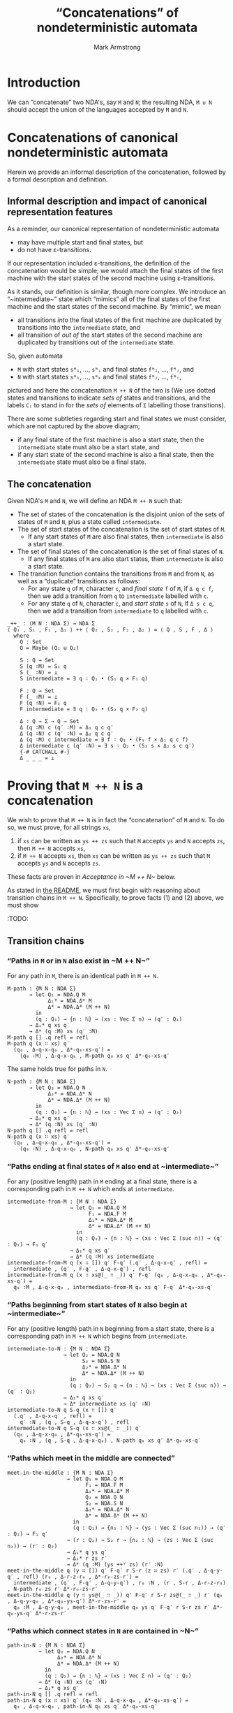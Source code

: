 #+Title: “Concatenations” of nondeterministic automata
#+Author: Mark Armstrong
#+Description: Composing NDA's into a machine which accepts
#+Description: the concatenation of their accepted languages.
#+Startup: noindent
#+Property: header-args:agda2 :tangle ../../../src/Automata/Composition/Concatenation.agda

* Introduction

We can “concatenate” two NDA's, say ~M~ and ~N~; 
the resulting NDA, ~M ∪ N~ should accept the union of the languages
accepted by ~M~ and ~N~.

* Agda header                                   :noexport:

Notice the module parameter Σ here.
#+begin_src agda2
module Automata.Composition.Concatenation (Σ : Set) where
#+end_src

#+begin_src agda2
-- Standard libraries imports ----------------------------------------
open import Data.Empty using (⊥ ; ⊥-elim)
open import Data.Nat using (ℕ ; suc)
open import Data.Nat.Properties using (+-identityʳ)
open import Data.Sum using (_⊎_)
open import Data.Product using (_×_ ; _,_)
open import Data.Maybe using (Maybe)
open import Data.Vec using (Vec ; [] ; _∷_ ; splitAt)
  renaming (_++_ to _++ⱽ_)
--open import Data.Vec.Properties --using (++-identityʳ)

open import Relation.Nullary using (¬_)
open import Relation.Binary.PropositionalEquality
  using (_≡_ ; refl)
open import Relation.Binary.HeterogeneousEquality using (refl)
----------------------------------------------------------------------

-- Thesis imports ----------------------------------------------------
open import Utilities.ExistsSyntax
open import Utilities.VecSplit

open import Automata.Nondeterministic
open import Automata.Properties Σ

open import Automata.Composition.Patterns.Concatenation
----------------------------------------------------------------------
#+end_src

* Concatenations of canonical nondeterministic automata

Herein we provide an informal description of the concatenation,
followed by a formal description and definition.

** Informal description and impact of canonical representation features

As a reminder, our canonical representation of
nondeterministic automata
- may have multiple start and final states, but
- do not have ε-transitions.

If our representation included ε-transitions,
the definition of the concatenation would be simple;
we would attach the final states of the first machine
with the start states of the second machine
using ε-transitions.

As it stands, our definition is similar, though more complex.
We introduce an “~intermediate~” state which “mimics”
all of the final states of the first machine
and the start states of the second machine.
By “mimic”, we mean
- all transitions /into/ the final states of the first machine
  are duplicated by transitions into the ~intermediate~ state, and
- all transition of /out of/ the start states of the second machine
  are duplicated by transitions out of the ~intermediate~ state.

So, given automata
- ~M~ with start states ~sᴹ₁~, …, ~sᴹᵢ~ and final states ~fᴹ₁~, …, ~fᴹⱼ~, and
- ~N~ with start states ~sᴺ₁~, …, ~sᴺₖ~ and final states ~fᴺ₁~, …, ~fᴺₗ~,
pictured
[[file:images/concat-preM.png]]
and here
[[file:images/concat-preN.png]]
the concatenation ~M ++ N~ of the two is
[[file:images/concatenation.png]]
(We use dotted states and transitions to indicate /sets of/ states
and transitions, and the labels ~Cᵢ~ to stand in for
the /sets of/ elements of ~Σ~ labelling those transitions).
:IMAGESRC:
#+begin_src ditaa :exports none :file images/concat-preM.png
+---------------------------------------+
| M                                     |
|                                       |
|    +-----+         +-----+    /-----\ |
|    | {o} |         : {o} | C₁ |     | |
| -->+ sᴹ₁ |    …    |     +=-->+ fᴹ₁ | |
|    |     |         |     |    |     | |
|    +-----+         +-----+    \-----/ |
|                                       |
|       ⋮       …                  ⋮    |
|                                       |
|    +-----+         +-----+    /-----\ |
|    | {o} |         : {o} | C₂ |     | |
| -->+ sᴹᵢ |    …    |     +=-->+ fᴹⱼ | |
|    |     |         |     |    |     | |
|    +-----+         +-----+    \-----/ |
|                                       |
+---------------------------------------+
#+end_src

#+RESULTS:
[[file:images/concat-preM.png]]

#+begin_src ditaa :exports none :file images/concat-preN.png
+---------------------------------------+
| N                                     |
|                                       |
|    +-----+    +-----+         /-----\ |
|    | {o} | C₃ : {o} |         |     | |
| -->+ sᴺ₁ +=-->+     |    …    | fᴺ₁ | |
|    |     |    |     |         |     | |
|    +-----+    +-----+         \-----/ |
|                                       |
|       ⋮          ⋮       …       ⋮    |
|                                       |
|    +-----+    +-----+         /-----\ |
|    | {o} | C₄ : {o} |         |     | |
| -->+ sᴺₖ +=-->+     |    …    | fᴺₗ | |
|    |     |    |     |         |     | |
|    +-----+    +-----+         \-----/ |
|                                       |
+---------------------------------------+
#+end_src

#+RESULTS:
[[file:images/concat-preN.png]]

#+begin_src ditaa :exports none :file images/concatenation.png
+----------------------------------------------------------------------------------------------------------------------+
| M ++ N                                                                                                               |
|                                                                                                                      |
| +-----------------------------------------+                             +-----------------------------------------+  |
| : M                                       |                             : N                                       |  |
| |    +-----+           +-----+    +-----+ |                             |    +-----+    +-----+           /-----\ |  |
| |    | {o} |           : {o} | C₁ | {o} | |                             |    | {o} | C₃ : {o} |           |     | |  |
| | -->+ sᴹ₁ |     …     |     +=-->+ fᴹ₁ | |                             |    | sᴺ₁ +--->|     |     …     | fᴺ₁ | |  |
| |    |     |           |     |    |     | |                             |    |     |    |     |           |     | |  |
| |    +-----+           +--+--+    +-----+ |      +--------------+       |    +-----+    +-----+           \-----/ |  |
| |                         |               |      | {o}          |       |                  ^                      |  |
| |                         |    C₁         |      |              |  C₃   |                  |                      |  |              
| |                         \=--------------|=---->+              +=------|=-----------------/                      |  |
| |                                         |      |              |       |                                         |  |
| |                                         |      |              |       |                                         |  |
| |       ⋮                 ⋮          ⋮    |      | intermediate |       |       ⋮          ⋮                 ⋮    |  |
| |                                         |      |              |       |                                         |  |
| |                                         |      |              |       |                                         |  |
| |                         /=--------------|=---->+              +=------|=-----------------\                      |  |
| |                         |    C₂         |      |              |  C₄   |                  |                      |  |
| |                         |               |      |              |       |                  v                      |  |
| |    +-----+           +--+--+    +-----+ |      +--------------+       |    +-----+    +--+--+           /-----\ |  |
| |    | {o} |           : {o} | C₂ | {o} | |                             |    | {o} | C₄ : {o} |           |     | |  |
| | -->+ sᴹᵢ |     …     |     +=-->+ fᴹⱼ | |                             |    | sᴺₖ +--->|     |     …     | fᴺₗ | |  |
| |    |     |           |     |    |     | |                             |    |     |    |     |           |     | |  |
| |    +-----+           +-----+    +-----+ |                             |    +-----+    +-----+           \-----/ |  |
| |                                         |                             |                                         |  |
| +-----------------------------------------+                             +-----------------------------------------+  |
|                                                                                                                      |
+----------------------------------------------------------------------------------------------------------------------+
#+end_src

#+RESULTS:
[[file:images/concatenation.png]]

:END:

There are some subtleties regarding start and final states
we must consider, which are not captured
by the above diagram;
- if any final state of the first machine is also a start state,
  then the ~intermediate~ state must also be a start state, and
- if any start state of the second machine is also a final state,
  then the ~intermediate~ state must also be a final state.

** The concatenation

Given NDA's ~M~ and ~N~, we will define an NDA ~M ++ N~ such that:
- The set of states of the concatenation is the disjoint union of
  the sets of states of ~M~ and ~N~, plus a state called ~intermediate~.
- The set of start states of the concatenation is
  the set of start states of ~M~.
  - If any start states of ~M~ are also final states,
    then ~intermediate~ is also a start state.
- The set of final states of the concatenation is
  the set of final states of ~N~.
  - If any final states of ~M~ are also start states,
    then ~intermediate~ is also a start state.
- The transition function contains the transitions from ~M~ and from ~N~,
  as well as a “duplicate” transitions as follows:
  - For any state ~q~ of ~M~, character ~c~, and /final state/ ~f~ of ~M~,
    if ~Δ q c f~, then we add a transition from ~q~ to ~intermediate~
    labelled with ~c~.
  - For any state ~q~ of ~N~, character ~c~, and /start state/ ~s~ of ~N~,
    if ~Δ s c q~, then we add a transition from ~intermediate~ to ~q~
    labelled with ~c~.
#+begin_src agda2
_++_ : (M N : NDA Σ) → NDA Σ
⟨ Q₁ , S₁ , F₁ , Δ₁ ⟩ ++ ⟨ Q₂ , S₂ , F₂ , Δ₂ ⟩ = ⟨ Q , S , F , Δ ⟩
  where
    Q : Set
    Q = Maybe (Q₁ ⊎ Q₂)

    S : Q → Set
    S (q ∶M) = S₁ q
    S (_ ∶N) = ⊥
    S intermediate = ∃ q ∶ Q₁ • (S₁ q × F₁ q)

    F : Q → Set
    F (_ ∶M) = ⊥
    F (q ∶N) = F₂ q
    F intermediate = ∃ q ∶ Q₂ • (S₂ q × F₂ q)

    Δ : Q → Σ → Q → Set
    Δ (q ∶M) c (q′ ∶M) = Δ₁ q c q′
    Δ (q ∶N) c (q′ ∶N) = Δ₂ q c q′
    Δ (q ∶M) c intermediate = ∃ f ∶ Q₁ • (F₁ f × Δ₁ q c f)
    Δ intermediate c (q′ ∶N) = ∃ s ∶ Q₂ • (S₂ s × Δ₂ s c q′)
    {-# CATCHALL #-}
    Δ _ _ _ = ⊥
#+end_src

* Proving that ~M ++ N~ is a concatenation
  
We wish to prove that ~M ++ N~ is in fact the “concatenation” of ~M~ and ~N~.
To do so, we must prove, for all strings ~xs~,
1. if ~xs~ can be written as ~ys ++ zs~ such that ~M~ accepts ~ys~
   and ~N~ accepts ~zs~, then ~M ++ N~ accepts ~xs~,
2. if ~M ++ N~ accepts ~xs~, then ~xs~ can be written as ~ys ++ zs~
   such that ~M~ accepts ~ys~ and ~N~ accepts ~zs~.
These facts are proven in [[Acceptance in ~M ++ N~]] below.

As stated in [[file:./README.org::Reasoning about compositions][the README]],
we must first begin with reasoning about transition chains in ~M ++ N~.
Specifically, to prove facts (1) and (2) above, we must show
:TODO:

** Transition chains

*** “Paths in ~M~ or in ~N~ also exist in ~M ++ N~”

For any path in ~M~, there is an identical path in ~M ++ N~.
#+begin_src agda2
M-path : {M N : NDA Σ}
       → let Q₁ = NDA.Q M
             Δ₁* = NDA.Δ* M
             Δ* = NDA.Δ* (M ++ N)
         in
         (q : Q₁) → {n : ℕ} → (xs : Vec Σ n) → (q′ : Q₁)
       → Δ₁* q xs q′
       → Δ* (q ∶M) xs (q′ ∶M)
M-path q [] .q refl = refl
M-path q (x ∷ xs) q′
  (q₀ , Δ-q-x-q₀ , Δ*-q₀-xs-q′) =
    (q₀ ∶M) , Δ-q-x-q₀ , M-path q₀ xs q′ Δ*-q₀-xs-q′
#+end_src
The same holds true for paths in ~N~.
#+begin_src agda2
N-path : {M N : NDA Σ}
       → let Q₂ = NDA.Q N
             Δ₂* = NDA.Δ* N
             Δ* = NDA.Δ* (M ++ N)
         in
         (q : Q₂) → {n : ℕ} → (xs : Vec Σ n) → (q′ : Q₂)
       → Δ₂* q xs q′
       → Δ* (q ∶N) xs (q′ ∶N)
N-path q [] .q refl = refl
N-path q (x ∷ xs) q′
  (q₀ , Δ-q-x-q₀ , Δ*-q₀-xs-q′) =
    (q₀ ∶N) , Δ-q-x-q₀ , N-path q₀ xs q′ Δ*-q₀-xs-q′
#+end_src

*** “Paths ending at final states of ~M~ also end at ~intermediate~”

For any (positive length) path in ~M~ ending at a final state,
there is a corresponding path in ~M ++ N~ which ends at ~intermediate~.
#+begin_src agda2
intermediate-from-M : {M N : NDA Σ}
                    → let Q₁ = NDA.Q M
                          F₁ = NDA.F M
                          Δ₁* = NDA.Δ* M
                          Δ* = NDA.Δ* (M ++ N)
                      in
                      (q : Q₁) → {n : ℕ} → (xs : Vec Σ (suc n)) → (q′ : Q₁) → F₁ q′
                    → Δ₁* q xs q′
                    → Δ* (q ∶M) xs intermediate
intermediate-from-M q (x ∷ []) q′ F-q′ (.q′ , Δ-q-x-q′ , refl) =
  intermediate , (q′ , F-q′ , Δ-q-x-q′) , refl
intermediate-from-M q (x ∷ xs@(_ ∷ _)) q′ F-q′ (q₀ , Δ-q-x-q₀ , Δ*-q₀-xs-q′) =
  q₀ ∶M , Δ-q-x-q₀ , intermediate-from-M q₀ xs q′ F-q′ Δ*-q₀-xs-q′
#+end_src

*** “Paths beginning from start states of ~N~ also begin at ~intermediate~”

For any (positive length) path in ~N~ beginning from a start state,
there is a corresponding path in ~M ++ N~ which begins from ~intermediate~.
#+begin_src agda2
intermediate-to-N : {M N : NDA Σ}
                  → let Q₂ = NDA.Q N
                        S₂ = NDA.S N
                        Δ₂* = NDA.Δ* N
                        Δ* = NDA.Δ* (M ++ N)
                    in
                    (q : Q₂) → S₂ q → {n : ℕ} → (xs : Vec Σ (suc n)) → (q′ : Q₂)
                  → Δ₂* q xs q′
                  → Δ* intermediate xs (q′ ∶N)
intermediate-to-N q S-q (x ∷ []) q′
  (.q′ , Δ-q-x-q′ , refl) =
    q′ ∶N , (q , S-q , Δ-q-x-q′) , refl
intermediate-to-N q S-q (x ∷ xs@(_ ∷ _)) q′
  (q₀ , Δ-q-x-q₀ , Δ*-q₀-xs-q′) =
    q₀ ∶N , (q , S-q , Δ-q-x-q₀) , N-path q₀ xs q′ Δ*-q₀-xs-q′
#+end_src

*** “Paths which meet in the middle are connected”

#+begin_src agda2
meet-in-the-middle : {M N : NDA Σ}
                   → let Q₁ = NDA.Q M
                         F₁ = NDA.F M
                         Δ₁* = NDA.Δ* M
                         Q₂ = NDA.Q N
                         S₂ = NDA.S N
                         Δ₂* = NDA.Δ* N
                         Δ* = NDA.Δ* (M ++ N)
                     in
                     (q : Q₁) → {n₁ : ℕ} → (ys : Vec Σ (suc n₁)) → (q′ : Q₁) → F₁ q′
                   → (r : Q₂) → S₂ r → {n₂ : ℕ} → (zs : Vec Σ (suc n₂)) → (r′ : Q₂)
                   → Δ₁* q ys q′
                   → Δ₂* r zs r′
                   → Δ* (q ∶M) (ys ++ⱽ zs) (r′ ∶N)
meet-in-the-middle q (y ∷ []) q′ F-q′ r S-r (z ∷ zs) r′ (.q′ , Δ-q-y-q′ , refl) (r₀ , Δ-r-z-r₀ , Δ*-r₀-zs-r′) =
  intermediate , (q′ , F-q′ , Δ-q-y-q′) , r₀ ∶N , (r , S-r , Δ-r-z-r₀) , N-path r₀ zs r′ Δ*-r₀-zs-r′
meet-in-the-middle q (y ∷ ys@(_ ∷ _)) q′ F-q′ r S-r zs@(_ ∷ _) r′ (q₀ , Δ-q-y-q₀ , Δ*-q₀-ys-q′) Δ*-r-zs-r′ =
  q₀ ∶M , Δ-q-y-q₀ , meet-in-the-middle q₀ ys q′ F-q′ r S-r zs r′ Δ*-q₀-ys-q′ Δ*-r-zs-r′
#+end_src

*** “Paths which connect states in ~N~ are contained in ~N~”

#+begin_src agda2
path-in-N : {M N : NDA Σ}
          → let Q₂ = NDA.Q N
                Δ₂* = NDA.Δ* N
                Δ* = NDA.Δ* (M ++ N)
            in
            (q : Q₂) → {n : ℕ} → (xs : Vec Σ n) → (q′ : Q₂)
          → Δ* (q ∶N) xs (q′ ∶N)
          → Δ₂* q xs q′
path-in-N q [] .q refl = refl
path-in-N q (x ∷ xs) q′ (q₀ ∶N , Δ-q-x-q₀ , Δ*-q₀-xs-q′) =
  q₀ , Δ-q-x-q₀ , path-in-N q₀ xs q′ Δ*-q₀-xs-q′
#+end_src

*** “Paths which connect the two machines have a middle” 

#+begin_src agda2
find-the-middle : {M N : NDA Σ}
                → let Q₁ = NDA.Q M
                      Q₂ = NDA.Q N
                      Q = NDA.Q (M ++ N)
                      F₁ = NDA.F M
                      Δ₁* = NDA.Δ* M
                      Δ₂* = NDA.Δ* N
                      Δ* = NDA.Δ* (M ++ N) in
                  (q : Q₁) → {n : ℕ} → (xs : Vec Σ n) → (q′ : Q₂)
                → Δ* (q ∶M) xs (q′ ∶N)
                → ∃ m ∶ ℕ •
                    let (ys , zs , ys++zs≡xs) = splitAt m {!!} in
                  ∃ f ∶ Q₁ •
                  ∃ s ∶ Q₂ •
                     (Δ₁* q ys f 
                    × Δ₂* s zs q′)
find-the-middle = {!!}
#+end_src

*** “There are no paths from ~N~ to ~intermediate~”

The base case is immediately dismissed by Agda.
#+begin_src agda2
¬back-to-intermediate : {M N : NDA Σ}
                      → let Q₂ = NDA.Q N
                            Δ* = NDA.Δ* (M ++ N)
                        in
                        (q : Q₂) → {n : ℕ} → (xs : Vec Σ n)
                      → ¬ (Δ* (q ∶N) xs intermediate)
¬back-to-intermediate q (x ∷ xs) (q₀ ∶N , Δ-q-x-q₀ , Δ*-q₀-xs-intermediate) =
  ¬back-to-intermediate q₀ xs Δ*-q₀-xs-intermediate
#+end_src

** Acceptance in ~M ++ N~

*** “Accepts all”

#+begin_src agda2
AcceptsAll : {M N : NDA Σ}
           → {n₁ : ℕ} → (ys : Vec Σ n₁)
           → {n₂ : ℕ} → (zs : Vec Σ n₂)
           → NDA.Accepts M ys
           → NDA.Accepts N zs
           → NDA.Accepts (M ++ N) (ys ++ⱽ zs)
#+end_src

The proof proceeds by nested induction;
first on the string ~ys~, then on ~zs~.

If both ~ys~ and ~zs~ are empty, there are states in
both ~M~ and ~N~ which are both start and final states.
So ~intermediate~ is also both start and final,
so ~M ++ N~ accepts the empty string.
#+begin_src agda2 :exports none
-- Induction on ys base case 1 – induction on zs base case
#+end_src
#+begin_src agda2
AcceptsAll [] []
           (q  , S-q  , .q , F-q  , refl)
           (q′ , S-q′ , .q′ , F-q′ , refl) =
               intermediate
             , (q , S-q , F-q)
             , intermediate
             , (q′ , S-q′ , F-q′)
             , refl
#+end_src

Now, when only the first string is empty,
since ~M~ accepts the empty string, there is a start state of ~M~ which
is also final, and so ~intermediate~ will be a start state.
We then substitute ~intermediate~ into the proof
that ~N~ accepts ~zs~ to prove ~M ++ N~ accepts ~zs~.
#+begin_src agda2 :exports none
-- Induction on ys base case 2 – induction on zs base case
#+end_src
#+begin_src agda2
AcceptsAll [] zs@(_ ∷ _)
           (q  , S-q  , .q , F-q  , refl)
           (q₀ , S-q₀ , q′ , F-q′ , Δ*-q₀-zs-q′) =
             intermediate , (q , S-q , F-q) , q′ ∶N , F-q′
           , intermediate-to-N q₀ S-q₀ zs q′ Δ*-q₀-zs-q′
#+end_src

In the first induction step, when only the second string is empty,
since ~N~ accepts the empty string, there is a final state of ~N~ which
is also a start state, and so ~intermediate~ will be a final state.
We substitute ~intermediate~ into the proof that ~M~ accepts ~ys~
to prove that ~M ++ N~ accepts ~ys~.
(In fact, we must prove it accepts ~ys ++ []~, and we need
a helper function, ~Δ*-identityʳ~, for that.)
#+begin_src agda2
-- Induction on ys induction step 1 – induction on zs base case
#+end_src
#+begin_src agda2 :exports none
AcceptsAll {n₁ = n₁} ys@(_ ∷ _) []
           (q  , S-q  , q₀   , F-q₀ , Δ*-q-ys-q₀)
           (q′ , S-q′ , .q′ , F-q′ , refl) =
             q ∶M , S-q , intermediate , (q′ , S-q′ , F-q′)
           , intermediate-from-M q (ys ++ⱽ []) q₀ F-q₀ (Δ*-identityʳ Δ*-q-ys-q₀)
#+end_src

Finally, we have the case that both strings are nonempty.
#+begin_src agda2
-- Induction on ys induction step 1 – induction on zs base case
#+end_src
#+begin_src agda2 :exports none
AcceptsAll ys@(_ ∷ _) zs@(_ ∷ _)
           (q , S-q , q′ , F-q′ , Δ*-q-ys-q′)
           (r , S-r , r′ , F-r′ , Δ*-r-zs-r′) =
             q ∶M , S-q , r′ ∶N , F-r′ ,
             meet-in-the-middle q ys q′ F-q′ r S-r zs r′ Δ*-q-ys-q′ Δ*-r-zs-r′
#+end_src

*** “Accepts only”

#+begin_src agda2
AcceptsOnly : {M N : NDA Σ}
            → let Q₁ = NDA.Q M
                  Q₂ = NDA.Q N
                  Q = NDA.Q (M ++ N)
                  F₁ = NDA.F M
                  Δ₁* = NDA.Δ* M
                  Δ₂* = NDA.Δ* N
                  Δ* = NDA.Δ* (M ++ N) in
              {n : ℕ} → (xs : Vec Σ n)
            → NDA.Accepts (M ++ N) xs
            → ∃ split ∶ Split xs •
                let ys = Split.ys split
                    zs = Split.zs split
                in
              (NDA.Accepts M ys × NDA.Accepts N zs)
#+end_src

In the base case, when the string is empty, the proof
that ~M ++ N~ accepts ~[]~ /must/ use the ~intermediate~ state
as both the beginning and ending state;
all other possibilities can be shown to be impossible,
because no state which is part of ~M~ or ~N~ can be both
a start and a final state.
#+begin_src agda2 :tangle no :exports no
-- Impossible base cases: neither M nor N contain both a start and final state.
#+end_src
#+begin_src agda2
AcceptsOnly [] (q ∶M , _  , .q ∶M , () , refl)
AcceptsOnly [] (q ∶N , () , .q ∶N , _  , refl)
#+end_src

Now, the fact that in this base case ~intermediate~ is both
a start state and a final state gives us enough
to prove that both ~M~ and ~N~ accept the empty string,
since it means there are states in both ~M~ and ~N~ which are
both start and final states.
#+begin_src agda2 :tangle no :exports no
-- Base case: both the start and final state must be the intermediate state.
#+end_src
#+begin_src agda2
AcceptsOnly []
   (intermediate
  , (q₁ , S-q₁ , F-q₁)
  , intermediate
  , (q₂ , S-q₂ , F-q₂)
  , refl) =
      record { n≡m₁+m₂ = refl ; ys = [] ; zs = [] ; xs≅ys++zs = refl }
    , (q₁ , S-q₁ , q₁ , F-q₁ , refl)
    , q₂ , S-q₂ , q₂ , F-q₂ , refl
#+end_src

The induction step involves several cases, based on the states used
in the proof that ~M ++ N~ accepts ~x ∷ xs~. In turn, we consider the case
1. that the starting state is ~intermediate~ and the final state is in ~N~,
2. that the starting state is in ~M~ and the final state is ~intermediate~, and
3. that the start state is in ~M~ and the final state is in ~M~.
Cases (1) and (2) are relatively simple; in them, one machine accepts
the whole of ~x ∷ xs~, while the other accepts the empty string.

#+begin_src agda2
AcceptsOnly (x ∷ xs)
   (intermediate     --  If we started from intermediate…
  , (q , S-q , F-q)  --… then there's a q : M which is start and final.
  , q′ ∶N , F-q′
  , (q₀ ∶N , (s , S-s , Δ-s-x-q₀) , Δ*-q₀-xs-q′)) =
      record { n≡m₁+m₂ = refl ; ys = [] ; zs = x ∷ xs ; xs≅ys++zs = refl }
    , (q , S-q , q , F-q , refl)
    , (s , S-s , q′ , F-q′ , (q₀ , Δ-s-x-q₀ , path-in-N q₀ xs q′ Δ*-q₀-xs-q′))
#+end_src

#+begin_src agda2
AcceptsOnly (x ∷ xs)
   (q ∶M , S-q
  , intermediate        -- If we are ending at intermediate…
  , (q′ , S-q′ , F-q′)  --… then there's a q′ : N which is start and final.
  , pf) =
      record { n≡m₁+m₂ = +-identityʳ _ ; ys = x ∷ xs ; zs = [] ;
               xs≅ys++zs = {!!} }
    , {!!}
#+end_src

#+begin_src agda2
AcceptsOnly (x ∷ xs) (q ∶M , S-q , q′ ∶N , F-q′ , pf) = {!!}
#+end_src

The case that intermediate is used both as the start and final state
in the proof that ~M ++ N~ accepts ~x ∷ xs~ is impossible,
because we must transition into ~N~ by ~x~, and
we cannot return from ~N~ to ~intermediate~.
#+begin_src agda2
AcceptsOnly (x ∷ xs)
   (intermediate
  , _
  , intermediate
  , _
  , (q₀ ∶N) , _ , Δ*-q₀-xs-intermediate) =
    ⊥-elim (¬back-to-intermediate q₀ xs Δ*-q₀-xs-intermediate)
#+end_src
* COMMENT Old stuff

** Construction

These transition functions are for an older version of composition;
in that version, all states from both machines were included,
and there was no intermediate state;
connections were made between the final states of the first machine
and any state connected to by a start state of the second.
With this machine it is easier to prove that transition chains from either
machine appear in the concatenation, but harder to prove that
transition chains from the concatenation are composed from transition
chains in the submachines.

Specifically, the difficulty is in even expressing the property;
the below existential quantification must be repeated.
While our chosen representation also involves existential quantifications,
in this case in the state sets, they seem more “justified”.
The below makes an arbitrary choice about what the “intermediate”
state should be.
#+begin_example agda2
        Δ (inj₁ q) c (inj₁ q′) = Δ₁ q c q′
        Δ (inj₂ q) c (inj₂ q′) = Δ₂ q c q′
        Δ (inj₁ q) c (inj₂ q′) = F₁ q × (∃ s ∶ Q₂ • Δ₂ s c q′)
        Δ (inj₂ _) _ (inj₁ _) = ⊥
#+end_example

** Proofs

I need to check if there is unique work here;
these proofs were done without enough focus on the final goal,
so some properties may bave been unnecessary to prove, but still
interesting and worth keeping.

*** The proofs

As with the union of two NDAs, any transition chain in an NDA is also
in the concatenation of that NDA with another. 
These proofs are identical to those for unions.
#+begin_src agda2
    M-Δ*⇒M++N-Δ* : {M N : NDA |Σ|}
                  → let Q₁ = NDA.Q M
                        F₁ = NDA.F M
                        Δ₁* = NDA.Δ* M
                        Δ* = NDA.Δ* (M ++ N) in
                    (q : Q₁) → {n : ℕ} → (xs : Vec Σ n) → (q′ : Q₁)
                  → Δ₁* q xs q′
                  → Δ* (q ∶M) xs (q′ ∶M)
    M-Δ*⇒M++N-Δ* q [] .q refl = refl
    M-Δ*⇒M++N-Δ* q (x ∷ xs) q′ (q₀ , Δ₁-q-x-q₀ , Δ₁*-q₀-xs-q′) =
      q₀ ∶M , Δ₁-q-x-q₀ , M-Δ*⇒M++N-Δ* q₀ xs q′ Δ₁*-q₀-xs-q′

    N-Δ*⇒M++N-Δ* : {M N : NDA |Σ|}
                  → let Q₂ = NDA.Q N
                        Δ₂* = NDA.Δ* N
                        Δ* = NDA.Δ* (M ++ N) in
                    (q : Q₂) → {n : ℕ} → (xs : Vec Σ n) → (q′ : Q₂)
                  → Δ₂* q xs q′
                  → Δ* (q ∶N) xs (q′ ∶N)
    N-Δ*⇒M++N-Δ* q [] .q refl = refl
    N-Δ*⇒M++N-Δ* q (x ∷ xs) q′ (q₀ , Δ₂-q-x-q₀ , Δ₂*-q₀-xs-q′) =
      q₀ ∶N , Δ₂-q-x-q₀ , N-Δ*⇒M++N-Δ* q₀ xs q′ Δ₂*-q₀-xs-q′
#+end_src

If there is a transition chain in ~M~ which ends with a final state,
and a transition chain in ~N~ which begins with a start state,
then the concatenation of those transition chains exists in ~M ++ N~.
Here we must insist that the transition chains have length
greater than zero; otherwise, ~q~ and ~q′~ will not really
be connected (but 
#+begin_src agda2
    M-Δ*∧N-Δ*⇒M++N-Δ* : {M N : NDA |Σ|}
                       → let Q₁ = NDA.Q M
                             F₁ = NDA.F M
                             Q₂ = NDA.Q N
                             S₂ = NDA.S N
                             Δ₁* = NDA.Δ* M
                             Δ₂* = NDA.Δ* N
                             Δ* = NDA.Δ* (M ++ N) in
                         (q : Q₁) → {n₁ : ℕ} → (xs : Vec Σ (suc n₁)) → (f : Q₁)
                       → F₁ f
                       → Δ₁* q xs f
                       → (s : Q₂) → {n₂ : ℕ} → (ys : Vec Σ (suc n₂)) → (q′ : Q₂)
                       → S₂ s
                       → Δ₂* s ys q′
                       → Δ* (q ∶M) (xs ++ⱽ ys) (q′ ∶N)
    M-Δ*∧N-Δ*⇒M++N-Δ* q (x ∷ xs) f F-f re₁ s ys q′ S-s re₂ = {!!}
#+end_src

It's impossible to go from the second machine back to the first.
#+begin_src agda2
    ¬M++N-Δ*-q∶N-q′∶M : {M N : NDA |Σ|}
                      → let Q₁ = NDA.Q M
                            Q₂ = NDA.Q N
                            Δ* = NDA.Δ* (M ++ N)
                        in
                        (q : Q₂) → {n : ℕ} → (xs : Vec Σ n) → (q′ : Q₁)
                      → ¬ (Δ* (q ∶N) xs (q′ ∶M))
    ¬M++N-Δ*-q∶N-q′∶M q (_ ∷ xs) q′ ((q₀ ∶N) , _ , Δ*-q₀-xs-q′) =
      ¬M++N-Δ*-q∶N-q′∶M q₀ xs q′ Δ*-q₀-xs-q′
#+end_src

It's also impossible to go from the intermediate state back to the
first machine, because after the intermediate state
we can only reach a state from the second machine.
#+begin_src agda2
    ¬M++N-Δ*-int-q′∶M : {M N : NDA |Σ|}
                      → let Q₁ = NDA.Q M
                            Δ* = NDA.Δ* (M ++ N)
                        in
                        {n : ℕ} → (xs : Vec Σ n) → (q′ : Q₁)
                      → ¬ (Δ* intermediate xs (q′ ∶M))
    ¬M++N-Δ*-int-q′∶M (_ ∷ xs) q′ ((q₀ ∶N) , _ , Δ*-q₀-xs-q′) =
      ¬M++N-Δ*-q∶N-q′∶M q₀ xs q′ Δ*-q₀-xs-q′
#+end_src

If the beginning and end of a transition chain in a composition
belong to the same machine, then the whole transition chain exists
in that machine.
#+begin_src agda2
    M++N-Δ*⇒M-Δ* : {M N : NDA |Σ|}
                  → let Q₁ = NDA.Q M
                        Q = NDA.Q (M ++ N)
                        Δ₁* = NDA.Δ* M
                        Δ* = NDA.Δ* (M ++ N) in
                    (q : Q₁) → {n : ℕ} → (xs : Vec Σ n) → (q′ : Q₁)
                  → Δ* (q ∶M) xs (q′ ∶M)
                  → Δ₁* q xs q′
    M++N-Δ*⇒M-Δ* q [] .q refl = refl
    M++N-Δ*⇒M-Δ* q (x ∷ xs) q′ (q₀ ∶M , Δ-q-x-q₀ , Δ*-q₀-xs-q′) =
      q₀ , Δ-q-x-q₀ , M++N-Δ*⇒M-Δ* q₀ xs q′ Δ*-q₀-xs-q′
    -- Impossible case; we can't transition to the intermediate state,
    -- because then we'd end up in N.
    M++N-Δ*⇒M-Δ* q (x ∷ xs) q′ (intermediate , _ , Δ*-q₀-xs-q′) =
      ⊥-elim (¬M++N-Δ*-int-q′∶M xs q′ Δ*-q₀-xs-q′)

    M++N-Δ*⇒N-Δ* : {M N : NDA |Σ|}
                  → let Q₂ = NDA.Q N
                        Q = NDA.Q (M ++ N)
                        Δ₂* = NDA.Δ* N
                        Δ* = NDA.Δ* (M ++ N) in
                    (q : Q₂) → {n : ℕ} → (xs : Vec Σ n) → (q′ : Q₂)
                  → Δ* (q ∶N) xs (q′ ∶N)
                  → Δ₂* q xs q′
    M++N-Δ*⇒N-Δ* q [] .q refl = refl
    M++N-Δ*⇒N-Δ* q (x ∷ xs) q′ (q₀ ∶N , Δ-q-x-q₀ , Δ*-q₀-xs-q′) =
      q₀ , Δ-q-x-q₀ , M++N-Δ*⇒N-Δ* q₀ xs q′ Δ*-q₀-xs-q′
#+end_src

If there is a transition chain in the concatenation of ~M~ and ~N~
which begins in ~M~ and ends in ~N~, then it must be
the concatenation of two strings, the first of which
is accepted by ~M~ and the second of which must be accepted by ~N~.
#+begin_src agda2
    M++N-Δ*⇒M-Δ*∧N-Δ* : {M N : NDA |Σ|}
                       → let Q₁ = NDA.Q M
                             Q₂ = NDA.Q N
                             Q = NDA.Q (M ++ N)
                             F₁ = NDA.F M
                             Δ₁* = NDA.Δ* M
                             Δ₂* = NDA.Δ* N
                             Δ* = NDA.Δ* (M ++ N) in
                         (q : Q₁) → {n : ℕ} → (xs : Vec Σ n) → (q′ : Q₂)
                       → Δ* (q ∶M) xs (q′ ∶N)
                       → ∃ m₁ ∶ ℕ •
                         ∃ m₂ ∶ ℕ •
                         ∃ ys ∶ Vec Σ m₁ •
                         ∃ zs ∶ Vec Σ m₂ •
                         ∃ n≡m₁+m₂ ∶ n ≡ m₁ + m₂ •
                         ∃ f ∶ Q₁ •
                         ∃ s ∶ Q₂ •
                            (xs ≅ ys ++ⱽ zs
                           × Δ₁* q ys f 
                           × Δ₂* s zs q′)
    M++N-Δ*⇒M-Δ*∧N-Δ* q (x₁ ∷ x₂ ∷ xs) q′
                       (intermediate , -- next state is intermediate
                       (f , F₁-f , Δ₁-q-x₁-f) , -- so q is connected to a final state by x₁
                       (q₀ ∶N) , -- state after the intermediate one
                       (s , S₂-s , Δ₂-s-x₂-q₀) , -- which is connected to a start state by x₂
                       Δ*-q₀-xs-q′) = 
      _ , _
      , x₁ ∷ [] -- intermediate is next state ⇒ M reaches final state in one step
      , x₂ ∷ xs -- ↑ ⇒ remaining chain is in N
      , refl  
      , f       -- The final state of M replaced by intermediate 
      , s       -- The start state of N replaced by intermediate
      , refl
      , (f , Δ₁-q-x₁-f , refl) -- f is reachable in one step
      -- q₀ and q′ are in same machine, so are connected by xs
      , (q₀ , Δ₂-s-x₂-q₀ , M++N-Δ*⇒N-Δ* q₀ xs q′ Δ*-q₀-xs-q′)
    M++N-Δ*⇒M-Δ*∧N-Δ* q (x ∷ xs@(_ ∷ _)) q′ (q₀ ∶M , Δ-q-x₁-q₀ , Δ*-q₀-xs-q′)
      with M++N-Δ*⇒M-Δ*∧N-Δ* q₀ xs q′ Δ*-q₀-xs-q′
    … | zero , m₂ , [] , zs , refl , f , s , refl , M-Δ*-q₀-ys-f , N-Δ*-s-zs-q′ =
        suc zero
      , m₂
      , x ∷ []
      , zs
      , refl
      , f
      , s
      , refl
      , (q₀ , Δ-q-x₁-q₀ , M-Δ*-q₀-ys-f)
      , N-Δ*-s-zs-q′
    … | m₁@(suc _) , m₂ , ys , zs , refl , f , s , xs≅ys++zs , M-Δ*-q₀-ys-f , N-Δ*-s-zs-q′ =
        suc m₁
      , m₂
      , x ∷ ys
      , zs
      , refl
      , f
      , s
      , ≅-cong (x ∷_) xs≅ys++zs
      , (q₀ , Δ-q-x₁-q₀ , M-Δ*-q₀-ys-f)
      , N-Δ*-s-zs-q′
#+end_src
A note on implementation here: we need to pattern match on
the result of ~m₁~ from the recursive call in order
to prove ~x ∷ xs ≅ ys ++ zs~.
